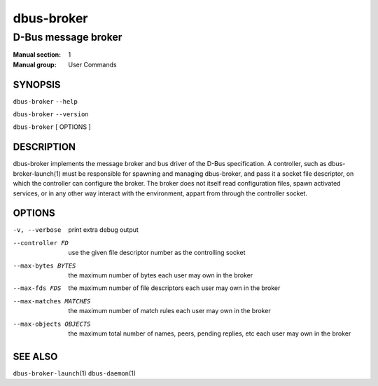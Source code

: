 ============
 dbus-broker
============

--------------------
D-Bus message broker
--------------------

:Manual section: 1
:Manual group: User Commands

SYNOPSIS
========

``dbus-broker`` ``--help``

``dbus-broker`` ``--version``

``dbus-broker`` [ OPTIONS ]


DESCRIPTION
===========

dbus-broker implements the message broker and bus driver of the D-Bus
specification. A controller, such as dbus-broker-launch\(1) must be responsible
for spawning and managing dbus-broker, and pass it a socket file descriptor,
on which the controller can configure the broker. The broker does not itself
read configuration files, spawn activated services, or in any other way
interact with the environment, appart from through the controller socket.

OPTIONS
=======

-v, --verbose              print extra debug output
--controller FD            use the given file descriptor number as the controlling socket
--max-bytes BYTES          the maximum number of bytes each user may own in the broker
--max-fds FDS              the maximum number of file descriptors each user may own in the broker
--max-matches MATCHES      the maximum number of match rules each user may own in the broker
--max-objects OBJECTS      the maximum total number of names, peers, pending replies, etc each user may own in the broker

SEE ALSO
========

``dbus-broker-launch``\(1)
``dbus-daemon``\(1)
